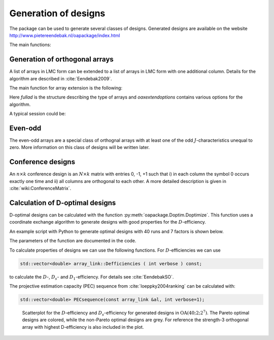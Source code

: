 Generation of designs
=====================

The package can be used to generate several classes of designs. Generated
designs are available on the website http://www.pietereendebak.nl/oapackage/index.html

The main functions:

.. autosummary::

        oapackage.Doptim.Doptimize
        oapackage.oalib.generateConferenceExtensions
        
        
Generation of orthogonal arrays
-------------------------------

A list of arrays in LMC form can be extended to a list of arrays in LMC
form with one additional column. Details for the algorithm are described
in :cite:`Eendebak2009`.

The main function for array extension is the following:

.. code-block:: c++
   :caption: C++ interface
   
    /// extend a list of arrays
    arraylist_t & extend_arraylist(arraylist_t & alist, arraydata_t &fullad, 
                OAextend const &oaextendoptions);

Here `fullad` is the structure describing the type of arrays and
`oaxextendoptions` contains various options for the algorithm.

A typical session could be:

.. code-block:: python
   :caption: Extend an array
   
   >>> N=8; ncols=3;
   >>> arrayclass=oapackage.arraydata_t(2, N, 2, ncols)
   >>> al=arrayclass.create_root() 
   >>> al.showarray()
   array: 0 0 0 0 0 1 0 1 1 0 1 0 1 1 1 1
   >>> 
   >>> alist=oapackage.extend_array(al, arrayclass)
   >>> for al in alist:
   ... al.showarray()
   array: 0 0 0 0 0 0 0 1 1 0 1 1 1 0 1 1 0 1 1 1 0 1 1 0
   array: 0 0 0 0 0 1 0 1 0 0 1 1 1 0 0 1 0 1 1 1 0 1 1 1

Even-odd
--------

The even-odd arrays are a special class of orthognal arrays with at least one of the odd :math:`J`-characteristics unequal to zero.
More information on this class of designs will be written later.

Conference designs
------------------

An :math:`n\times k` conference design is an :math:`N\times k` matrix
with entries 0, -1, +1 such that i) in each column the symbol 0 occurs
exactly one time and ii) all columns are orthogonal to each other. A
more detailed description is given
in :cite:`wiki:ConferenceMatrix`.

.. code-block:: python
 :caption: Generate conference designs with 8 rows
                    
 >>> import oapackage
 >>> ctype=oapackage.conference_t(N=8, k=8)
 >>> al = ctype.create_root_three()
 >>> al.showarray() array: 0 1 1 1 0 -1 1 1 0 1 1 1 1 1 -1 1 -1 1 1 -1 1 1 -1 -1
 >>> l4=oapackage.extend_conference ([al], ctype, verbose=0)
 >>> l5=oapackage.extend_conference ( l4, ctype,verbose=0) 
 >>> l6=oapackage.extend_conference ( l5, ctype, verbose=0)
 >>>
 >>> print('number of non-isomorphic conference designs: number of conference designs: %d'  % len(l6) )
 non-isomorphic conference designs: 11

Calculation of D-optimal designs
--------------------------------

D-optimal designs can be calculated with the function :py:meth:`oapackage.Doptim.Doptimize`.
This function uses a coordinate exchange algorithm to generate designs
with good properties for the :math:`D`-efficiency.

An example script with Python to generate optimal designs with 40 runs
and 7 factors is shown below.

.. code-block:: python
 :caption: Doptimize
 
 >>> N=40; s=2; k=7;
 >>> arrayclass=oapackage.arraydata_t(s, N, 0, k) 
 >>> print('We generate optimal designs with: %s' % arrayclass)
 We generate optimal designs with: arrayclass: N 40, k 7, strength 0, s 2,2,2,2,2,2,2, order 0.
 >>> alpha=[1,2,0] 
 >>> method=oapackage.DOPTIM_UPDATE 
 >>> scores, dds, designs, ngenerated = oapackage.Doptimize(arrayclass, nrestarts=40, optimfunc=alpha, selectpareto=True)
 Doptim: optimization class 40.2-2-2-2-2-2-2
 Doptimize: iteration 0/40
 Doptimize: iteration 39/40 Doptim: done (8 arrays, 0.6 [s]) 
 >>> print('Generated %d designs, the best D-efficiency is %.4f’ % (len(designs), dds[:,0].max() ))
 Generated 8 designs, the best D-efficiency is 0.9098

The parameters of the function are documented in the code.

To calculate properties of designs we can use the following functions.
For :math:`D`-efficiencies we can use

.. code-block:: c++

    std::vector<double> array_link::Defficiencies ( int verbose ) const;

to calculate the :math:`D`-, :math:`D_s`- and :math:`D_1`-efficiency.
For details see :cite:`EendebakSO`.

The projective estimation capacity (PEC) sequence
from :cite:`loeppky2004ranking` can be calculated with:

.. code-block:: c++

    std::vector<double> PECsequence(const array_link &al, int verbose=1);

.. figure:: images/motivating-40-d-2-2-2-2-2-2-2-scatterplot-ndata2.png

   Scatterplot for the :math:`D`-efficiency and :math:`D_s`-efficiency
   for generated designs in :math:`{\operatorname{OA}(40; 2; 2^7)}`. The
   Pareto optimal designs are colored, while the non-Pareto optimal
   designs are grey. For reference the strength-3 orthogonal array with
   highest D-efficiency is also included in the plot.
